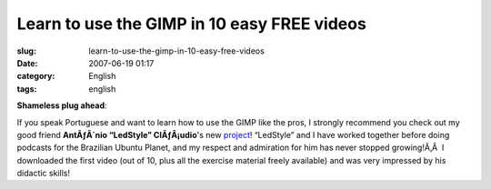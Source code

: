 Learn to use the GIMP in 10 easy FREE videos
############################################
:slug: learn-to-use-the-gimp-in-10-easy-free-videos
:date: 2007-06-19 01:17
:category: English
:tags: english

**Shameless plug ahead**:

If you speak Portuguese and want to learn how to use the GIMP like the
pros, I strongly recommend you check out my good friend **AntÃƒÂ´nio
“LedStyle” ClÃƒÂ¡udio**'s new
`project <http://www.tuxresources.org/blog/?p=183>`__! “LedStyle” and I
have worked together before doing podcasts for the Brazilian Ubuntu
Planet, and my respect and admiration for him has never stopped
growing!Ã‚Â  I downloaded the first video (out of 10, plus all the
exercise material freely available) and was very impressed by his
didactic skills!
